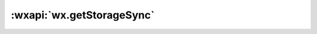 :wxapi:`wx.getStorageSync`
===============================

.. function:: wx.getStorageSync(string key)

  :func:`wx.getStorage` 的同步版本

  :param string key: 本地缓存中指定的 key
  :returns:

    - **any** *data* - key对应的内容

  :示例:

  .. code::

    wx.getStorage({
      key: 'key',
      success(res) {
        console.log(res.data)
      }
    })

  .. code::

    try {
      const value = wx.getStorageSync('key')
      if (value) {
        // Do something with return value
      }
    } catch (e) {
      // Do something when catch error
    }
